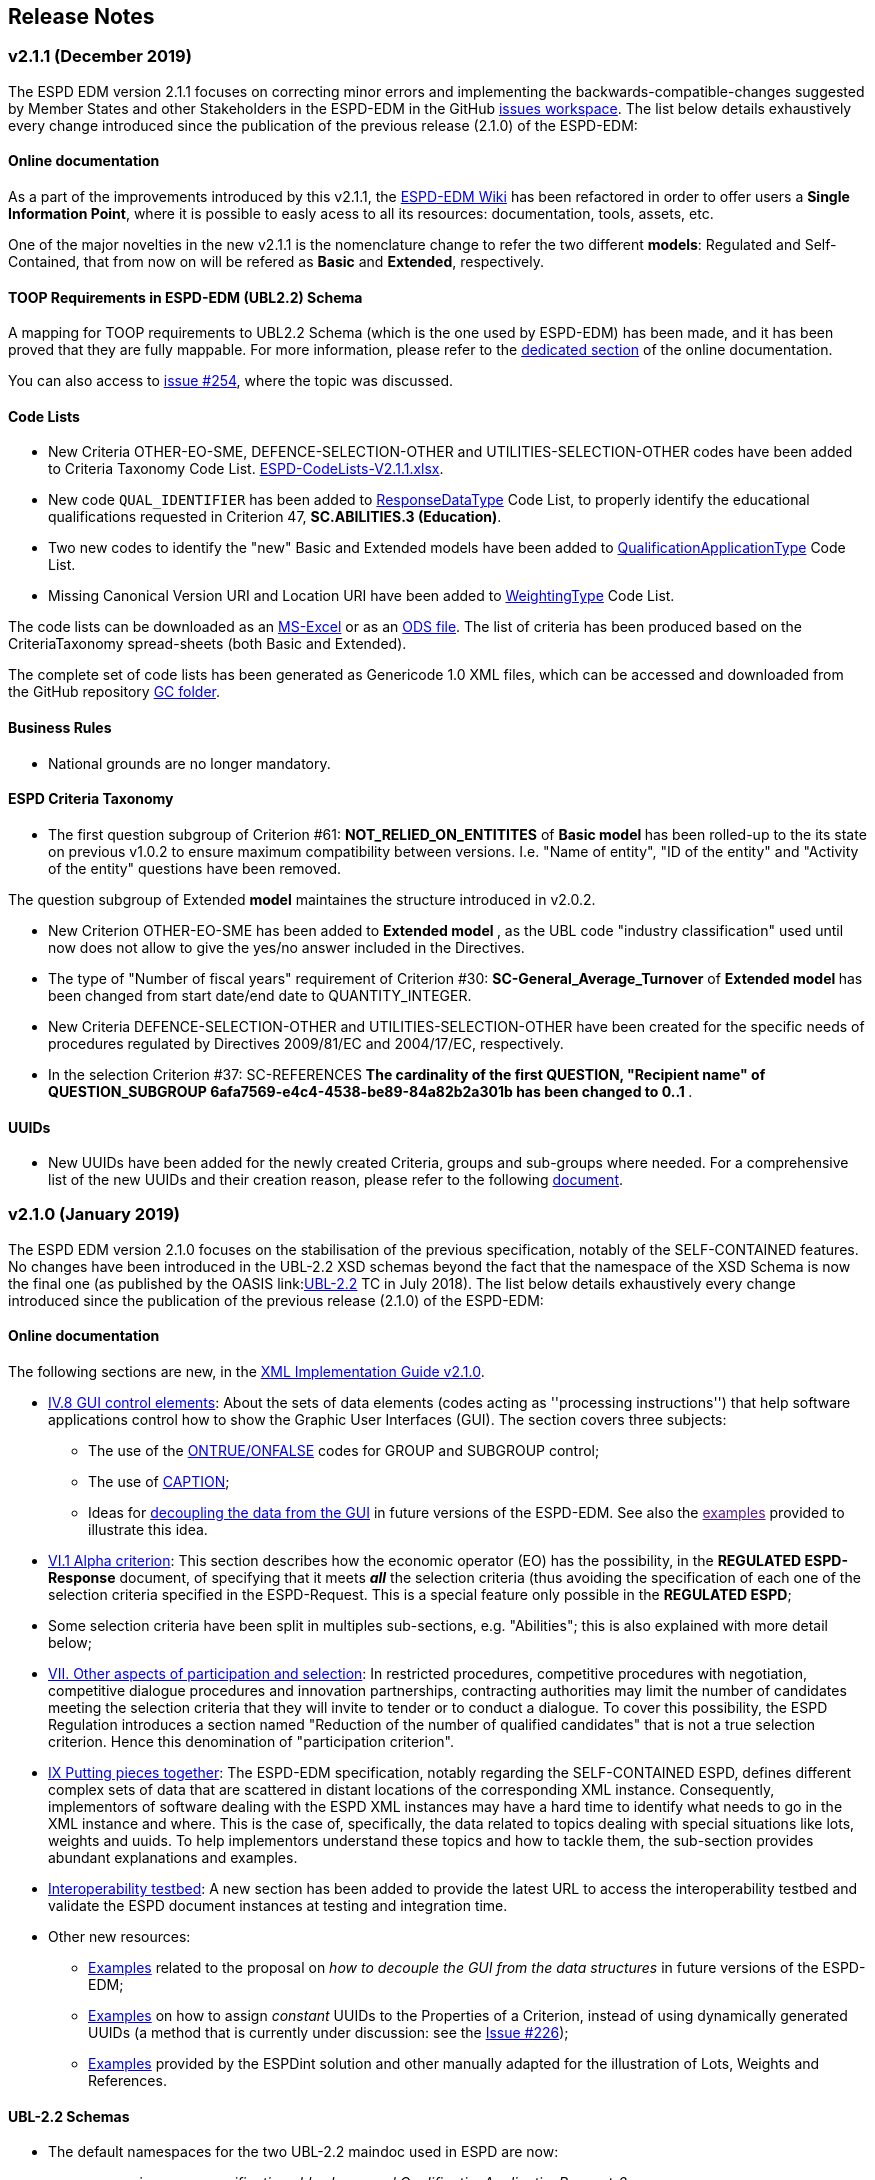 == Release Notes

=== v2.1.1 (December 2019)

The ESPD EDM version 2.1.1 focuses on correcting minor errors and implementing the backwards-compatible-changes suggested by Member
States and other Stakeholders in the ESPD-EDM in the GitHub link:https://github.com/ESPD/ESPD-EDM/issues[issues workspace].
The list below details exhaustively every change introduced since the publication of the previous release (2.1.0) of the ESPD-EDM:

==== Online documentation

As a part of the improvements introduced by this v2.1.1, the link:https://github.com/ESPD/ESPD-EDM/wiki[ESPD-EDM Wiki] has been refactored in order to offer
users a **Single Information Point**, where it is possible to easly acess to all its resources: documentation, tools, assets, etc.

One of the major novelties in the new v2.1.1 is the nomenclature change to refer the two different *models*: Regulated and Self-Contained, that from now
on will be refered as **Basic** and **Extended**, respectively.

==== TOOP Requirements in ESPD-EDM (UBL2.2) Schema

A mapping for TOOP requirements to UBL2.2 Schema (which is the one used by ESPD-EDM) has been made, and it has been proved that they are
fully mappable. For more information, please refer to the xref:xml_guide.adoc#II.3.1_UBL-2.2-TOOP-Requirements[dedicated section] of the online documentation.

You can also access to link:https://github.com/ESPD/ESPD-EDM/issues/254[issue #254], where the topic was discussed.

==== Code Lists

* New Criteria OTHER-EO-SME, DEFENCE-SELECTION-OTHER and UTILITIES-SELECTION-OTHER codes have been added to Criteria Taxonomy Code List.
link:https://github.com/ESPD/ESPD-EDM/blob/2.1.1/docs/src/main/asciidoc/dist/cl/xlsx/ESPD-CodeLists-V2.1.1.xlsx[ESPD-CodeLists-V2.1.1.xlsx].

* New code `QUAL_IDENTIFIER` has been added to
link:https://github.com/ESPD/ESPD-EDM/blob/2.1.1/docs/src/main/asciidoc/dist/cl/xlsx/ESPD-CodeLists-V2.1.1.xlsx[ResponseDataType] Code List,
to properly identify the educational qualifications requested in Criterion 47, *SC.ABILITIES.3 (Education)*.

* Two new codes to identify the "new" Basic and Extended models have been added to 
link:https://github.com/ESPD/ESPD-EDM/blob/2.1.1/docs/src/main/asciidoc/dist/cl/xlsx/ESPD-CodeLists-V2.1.1.xlsx[QualificationApplicationType] Code List.

* Missing Canonical Version URI and Location URI have been added to
link:https://github.com/ESPD/ESPD-EDM/blob/2.1.1/docs/src/main/asciidoc/dist/cl/xlsx/ESPD-CodeLists-V2.1.1.xlsx[WeightingType] Code List.

The code lists can be downloaded as an
link:https://github.com/ESPD/ESPD-EDM/blob/2.1.1/docs/src/main/asciidoc/dist/cl/xlsx/ESPD-CodeLists-V2.1.1.xlsx[MS-Excel] or as an
link:https://github.com/ESPD/ESPD-EDM/blob/2.1.1/docs/src/main/asciidoc/dist/cl/ods/ESPD-CodeLists-V2.1.1.ods[ODS file]. The list
of criteria has been produced based on the CriteriaTaxonomy spread-sheets (both Basic and Extended).

The complete set of code lists has been generated as Genericode 1.0 XML files, which can be
accessed and downloaded from the GitHub repository
link:https://github.com/ESPD/ESPD-EDM/tree/2.1.1/docs/src/main/asciidoc/dist/cl/gc[GC folder].

==== Business Rules

* National grounds are no longer mandatory.

==== ESPD Criteria Taxonomy

* The first question subgroup of Criterion #61: *NOT_RELIED_ON_ENTITITES* of **Basic *model* ** has been rolled-up to the its state on previous v1.0.2 to ensure maximum
compatibility between versions. I.e. "Name of entity", "ID of the entity" and "Activity of the entity" questions have been removed.

The question subgroup of Extended *model* maintaines the structure introduced in v2.0.2.

* New Criterion OTHER-EO-SME has been added to **Extended *model* **, as the UBL code "industry classification" used until now does not allow to give the yes/no answer
included in the Directives.

* The type of "Number of fiscal years" requirement of Criterion #30: *SC-General_Average_Turnover* of **Extended *model* ** has been changed from start date/end date to
QUANTITY_INTEGER.

* New Criteria DEFENCE-SELECTION-OTHER and UTILITIES-SELECTION-OTHER have been created for the specific needs of procedures regulated by Directives 2009/81/EC and 2004/17/EC,
respectively.

* In the selection Criterion #37: SC-REFERENCES ** The cardinality of the first QUESTION, "Recipient name" of QUESTION_SUBGROUP 6afa7569-e4c4-4538-be89-84a82b2a301b has been
changed to 0..1 **.

==== UUIDs

* New UUIDs have been added for the newly created Criteria, groups and sub-groups where needed. For a comprehensive list of the new UUIDs and their
creation reason, please refer to the following link:https://github.com/ESPD/ESPD-EDM/blob/2.1.1/docs/src/main/asciidoc/assets/new_UUIDs_for_eCertis.xlsx[document].

=== v2.1.0 (January 2019)

The ESPD EDM version 2.1.0 focuses on the stabilisation of the previous specification,
notably of the SELF-CONTAINED features. No changes have been introduced in the UBL-2.2 XSD schemas beyond the fact that the
namespace of the XSD Schema is now the final one (as published by the OASIS link:link:http://docs.oasis-open.org/ubl/UBL-2.2.html[UBL-2.2] TC in July 2018).
The list below details exhaustively every change introduced since the publication of the previous release (2.1.0) of the ESPD-EDM:

==== Online documentation

The following sections are new, in the xref:xml_guide.adoc[XML Implementation Guide v2.1.0].

* xref:xml_guide.adoc#iv-8-gui-control-elements[IV.8 GUI control elements]: About the sets of data elements (codes
acting as ''processing instructions'') that help software applications control how to show the Graphic User Interfaces
(GUI). The section covers three subjects:

** The use of the xref:xml_guide.adoc#ontrue-onfalse-codes-for-group-and-subgroup-control[ONTRUE/ONFALSE] codes for GROUP and SUBGROUP control;
** The use of xref:xml_guide.adoc#use-of-caption[CAPTION];
** Ideas for xref:xml_guide.adoc#business-data-and-gui-decoupling[decoupling the data from the GUI] in future versions of the ESPD-EDM.
See also the link:[examples] provided to illustrate this idea.

* xref:xml_guide.adoc#vi-1-alpha-criterion[VI.1 Alpha criterion]: This section describes how the economic operator (EO) has the possibility,
in the *REGULATED ESPD-Response* document, of specifying that it meets *_all_* the selection criteria (thus avoiding
the specification of each one of the selection criteria specified in the ESPD-Request. This is a special feature
only possible in the *REGULATED ESPD*;

* Some selection criteria have been split in multiples sub-sections, e.g. "Abilities"; this is also explained with more detail below;

* xref:xml_guide.adoc#vii-other-aspects-of-participation-and-selection[VII. Other aspects of participation and selection]:
In restricted procedures, competitive procedures with negotiation, competitive dialogue procedures and innovation partnerships, contracting authorities may limit
the number of candidates meeting the selection criteria that they will invite to tender or to conduct a dialogue. To cover this possibility,
the ESPD Regulation introduces a section named "Reduction of the number of qualified candidates" that is not a true selection criterion.
Hence this denomination of "participation criterion".

* xref:xml_guide.adoc#ix-putting-pieces-together[IX Putting pieces together]:
The ESPD-EDM specification, notably regarding the SELF-CONTAINED ESPD, defines different complex sets of data that are
scattered in distant locations of the corresponding XML instance. Consequently, implementors of software dealing with
the ESPD XML instances may have a hard time to identify what needs to go in the XML instance and where.
This is the case of, specifically, the data related to topics dealing with special situations like lots, weights and uuids.
To help implementors understand these topics and how to tackle them, the sub-section provides abundant explanations and
examples.

* link:#interoperability-testbed[Interoperability testbed]:
A new section has been added to provide the latest URL to access the interoperability testbed and validate the ESPD document
instances at testing and integration time.

* Other new resources:

** link:https://github.com/ESPD/ESPD-EDM/tree/2.1.0/docs/src/main/asciidoc/dist/doc/evolution/Annotations_Proposal[Examples]
related to the proposal on _how to decouple the GUI from the data structures_ in future versions of the ESPD-EDM;
** link:https://github.com/ESPD/ESPD-EDM/tree/2.1.0/docs/src/main/asciidoc/dist/doc/evolution/StaticPropertyUUIDGeneration_Proposal[Examples]
on how to assign _constant_ UUIDs to the Properties of a Criterion, instead of using dynamically generated UUIDs (a method that
is currently under discussion: see the link:https://github.com/ESPD/ESPD-EDM/issues/226[Issue #226]);
** link:https://github.com/ESPD/ESPD-EDM/tree/2.1.0/docs/src/main/asciidoc/dist/xml[Examples]
provided by the ESPDint solution and other manually adapted for the illustration of Lots, Weights and References.

==== UBL-2.2 Schemas

* The default namespaces for the two UBL-2.2 maindoc used in ESPD are now:
** _urn:oasis:names:specification:ubl:schema:xsd:QualificationApplicationRequest-2_
** _urn:oasis:names:specification:ubl:schema:xsd:QualificationApplicationResponse-2_
** The rest of all the XSD Schemas namespaces used in UBL-2.2 start now with _urn:oasis:names:specification:ubl:schema:xsd:_, too
** See also how the section
xref:xml_guide.adoc#ii-3-ubl-2-2-documents-and-libraries[II.3 UBL-2.2 Documents and libraries]
in the online documentation has been adapted

==== Code Lists

* The criteria taxonomy has been added as a code list to the spread-sheet
link:https://github.com/ESPD/ESPD-EDM/blob/2.1.0/docs/src/main/asciidoc/dist/cl/xlsx/ESPD-CodeLists-V2.1.0.xlsx[ESPD-CodeLists-V2.1.0.xlsx].
This has facilitated the automated generation of the link:https://github.com/ESPD/ESPD-EDM/blob/2.1.0/docs/src/main/asciidoc/dist/cl/gc/ESPD-CriteriaTaxonomy_V2.1.0.gc[ESPD-CriteriaTaxonomy]
Genericode instance with the UUIDs and Codes of each criterion. The code lists can be downloaded as an
link:https://github.com/ESPD/ESPD-EDM/blob/2.1.0/docs/src/main/asciidoc/dist/cl/xlsx/ESPD-CodeLists-V2.1.0.xlsx[MS-Excel] or as an
link:https://github.com/ESPD/ESPD-EDM/blob/2.1.0/docs/src/main/asciidoc/dist/cl/ods/ESPD-CodeLists-V2.1.0.ods[ODS file]. The list
of criteria has been produced based on the CriteriaTaxonomy spread-sheets (both REGULATED and SELF-CONTAINED).

* New codes have been added to the Code List
link:https://github.com/ESPD/ESPD-EDM/blob/2.1.0/docs/src/main/asciidoc/dist/cl/xlsx/ESPD-CodeLists-V2.1.0.xlsx[ResponseDataType]
to increase the semantics of the basic elements thus facilitating the software application to process the responses of
the economic operator in the SELFCONTAINED ESPD-Response document (the ''semantisation'' also facilitates the validation purposes, e.g.
to ease the validation of whether the attribute schemeID carries a code defined in the
link:https://github.com/ESPD/ESPD-EDM/blob/2.1.0/docs/src/main/asciidoc/dist/cl/xlsx/ESPD-CodeLists-V2.1.0.xlsx[EOIDType] code list).

** `ECONOMIC_OPERATOR_IDENTIFIER`, to detect whether an identifier in the response corresponds to to detect an Economic Operator
** `LOT_IDENTIFIER`, to identify procurement procedure lots in the responses
** `WEIGHT_INDICATOR`, to easily detect that an indicator corresponds to the fact that a criterion is weighted or not
** `CODE_BOOLEAN`, to identify a specific type of GUI control element (e.g. a radio button)

* Two new codes have been added to distinguish the Sole Contractor from the Consortium's Lead Entity. The old SCL one
has been marked as deprecated. See the code list
link:https://github.com/ESPD/ESPD-EDM/blob/2.1.0/docs/src/main/asciidoc/dist/cl/xlsx/ESPD-CodeLists-V2.1.0.xlsx[EORoleType].

* The complete set of code lists has been re-generated as Genericode 1.0 XML files, which can be
accessed and downloaded from the GitHub repository
link:https://github.com/ESPD/ESPD-EDM/tree/2.1.0/docs/src/main/asciidoc/dist/cl/gc[GC folder].

==== Business Rules

The link:https://joinup.ec.europa.eu/solution/interoperability-test-bed[Interoperability Testbed]
has been set up to cope with the link:https://www.itb.ec.europa.eu/espd/upload[validation] of
ESPD-Request and ESPD-Response v2.1.0 documents (click on the arrow of the combo-box 'Validate as').

==== ESPD-REGULATED Criteria Taxonomy

* In previous versions it was decided not to have a criterion named 'Global indication for all selection criteria'
(a.k.a. the "Alpha Criterion") which would avoid the need of specifying long lists of selection criteria. The
description of this criterion, as shown in the transitional EC's ESPD-Service, is
"Concerning the selection criteria the economic operator declares that It satisfies all the required selection
criteria indicated in the relevant notice or in the procurement documents referred to in the notice.". After discussion
the ESPD Working Group decided to retrieve back. Thus a new data structure for the Alpha Criterion has been added to
the REGULATED Criteria Taxonomy spread-sheet.
A new Section has also been added to the online documentation (see section
xref:xml_guide.adoc#vi-1-alpha-criterion[VI.1 Alpha Criterion]).

* Exclusion Criteria #7 and #8 (section xref:xml_guide.adoc#v-2-contributions[V.2 Contributions])
** The data structures have been redone for better alignment to the ESPD Regulation

* Selection criteria about ''Suitability'' are now split into two types of data structure, ''Enrolments'' and ''Service Contracts''.
See tabs ''Suitability-I'' and ''Suitability-II'' of the
link:https://github.com/ESPD/ESPD-EDM/blob/2.1.0/docs/src/main/asciidoc/dist/cl/xlsx/ESPD-CriteriaTaxonomy-REGULATED-V2.1.0.xlsx[ESPD-CriteriaTaxonomy-REGULATED spread-sheet].

* Selection Criterion #32 "Specific yearly turnover" (CRITERION.SELECTION.ECONOMIC_FINANCIAL_STANDING.TURNOVER.SPECIFIC_YEARLY)
** The cardinality of the QUESTION_GROUP c0cd9c1c-e90a-4ff9-bce3-ac0fe31abf16 has been changed from 1 to 1..n

* Selection Criterion #62 (CRITERION.OTHER.EO_DATA.LOTS_TENDERED, See sections
xref:xml_guide.adoc#vii-6-1-regulated-economic-operator-party[VIII.6.1 Regulated economic operator party]
and xref:xml_guide.adoc#vii-6-2-self-contained-economic-operator-party[VIII.6.2 Self-contained economic operator party].
See also link:https://github.com/ESPD/ESPD-EDM/issues/212[Issue #212])
** The data structure has changed, it now contains only a QUESTION asking for the list of Lots IDs as a free text field (differently to the ESPD-SELFCONTAINED which asks for a collection of LOT_IDENTIFIER data elements).
** The group "Is this information available electronically" has been removed

* Selection Criterion #63 (CRITERION.OTHER.EO_DATA.REDUCTION_OF_CANDIDATES)
** This criterion (named "Contributions certificates") has been removed because it was redundant: the information required therein was also asked in C#58
"EO registered in a PQS" (CRITERION.OTHER.EO_DATA.TOGETHER_WITH_OTHERS). More details are provided in the
link:https://github.com/ESPD/ESPD-EDM/issues/227[Issue #227].

* The cardinalities of the block "Is this information available electronically" have been re-adjusted

==== ESPD-SELF-CONTAINED Criteria Taxonomy

* Exclusion Criteria #1 to #6 (section xref:xml_guide.adoc#v-1-convictions[V.1 Convictions])
** The UUID of the sub-group of questions referring to the date of conviction, reason, who has been convicted, etc. has
been corrected and is now the same as in the REGULATED version
** The cardinality of the main group of QUESTION(s), with UUID "7c637c0c-7703-4389-ba52-02997a055bd7" (line 11), has changed from 1..n to 1

* Exclusion Criteria #7 and #8 (section xref:xml_guide.adoc#v-2-contributions[V.2 Contributions])
** The data structures have been redone for better alignment to the ESPD Regulation
** The descriptions of the two criteria have been modified (as there was a mistake in the wording)
** Time lapses that were treated as DESCRIPTIONS are now addressed as PERIODs; e.g. Criteria #7 and #8
** The indentation of the QUESTION inside "Is this information available electronically" has been corrected

*  Selection Criteria #5 to #28 (section xref:xml_guide.adoc#vi-2-suitability[VI.2 Suitability]):
**  ''Suitabilities'' are now split into two types of data structure, ''Enrolments'' and ''Service Contracts'' (see also tabs
''Suitability-I'' and ''Suitability-II'' of the
link:https://github.com/ESPD/ESPD-EDM/blob/2.1.0/docs/src/main/asciidoc/dist/cl/xlsx/ESPD-CriteriaTaxonomy-SELFCONTAINED-V2.1.0.xlsx[ESPD-CriteriaTaxonomy-SELFCONTAINED spread-sheet]).

* Selection Criterion #24 (CRITERION.EXCLUSION.NATIONAL.OTHER)
** The data structure has been updated, a PropertyDataType NONE was missing in line 6. This is a ''dummy'' element
necessary here because the UBL-2.2 XSD Schema makes mandatory that the first element inside a GROUP or SUBGROUP must
be a `cac:TenderingCriterionProperty`

* Selection Criteria #31 and #32 (CRITERION.SELECTION.ECONOMIC_FINANCIAL_STANDING.TURNOVER.SPECIFIC_AVERAGE and
CRITERION.SELECTION.ECONOMIC_FINANCIAL_STANDING.TURNOVER.SPECIFIC_YEARLY, see section
xref:xml_guide.adoc#vi-3-turnovers[VI.3 Turnovers])
** The REQUIREMENT "Number of fiscal years" has been corrected (from AMOUNT to QUANTITY_INTEGER).

* Selection Criteria #33 (CRITERION.SELECTION.ECONOMIC_FINANCIAL_STANDING.TURNOVER.SET_UP)
** The property data type of the field 'Please specify' (in line 12) has changed from DESCRIPTION to DATE

* Selection Criterion #35 (CRITERION.SELECTION.ECONOMIC_FINANCIAL_STANDING.RISK_INDEMNITY_INSURANCE, see section
xref:xml_guide.adoc#vi-6-2-self-contained-risk-indemnity-insurance[VI.6.2 Self-contained risk indemnity insurance])
** The property data type for the identification of Lot ID in the CA requirement has changed to LOT_IDENTIFIER
** Cardinality in Structure "Is this information available electronically" QUESTION has been changed to 1..n
** Wrongly indented QUESTION has been corrected (in the structure "Is this information available electronically")

* Selection Criterion #36 (CRITERION.SELECTION.ECONOMIC_FINANCIAL_STANDING.OTHER_REQUIREMENT(s), see section
xref:xml_guide.adoc#vi-7-2-self-contained-other-economic-or-financial-requirements[VI.7.2 Self-contained other economic or financial requirements])
** The property data type for the identification of Lot ID in the CA requirement has changed to LOT_IDENTIFIER
** UUIDs added
** Cardinality corrected

* Selection Criterion #36 (CRITERION.SELECTION.ECONOMIC_FINANCIAL_STANDING.OTHER_REQUIREMENT(s))
** Wrongly indented QUESTION has been corrected (in the structure "Is this information available electronically")

* Selection Criterion #38 (CRITERION.SELECTION.TECHNICAL_PROFESSIONAL_ABILITY.REFERENCES.SUPPLIES_DELIVERY_PERFORMANCE, see
the criterion Data Structure in section ''VI.8.2 Self-contained references'' and in the SELF-CONTAINED Criteria Taxonomy
link:https://github.com/ESPD/ESPD-EDM/blob/2.1.0/docs/src/main/asciidoc/dist/cl/xlsx/ESPD-CriteriaTaxonomy-SELFCONTAINED-V2.1.0.xlsx[spread-sheet]
tab ''SC-References'')
** REQUIREMENT(s) regarding the identifiers of Lots are now semantised as LOT_IDENTIFIER
** Cardinality of the QUESTION in the block "Is the information available electronically" has been corrected (from 1 to 1..n)

* Selection Criterion #39 (CRITERION.SELECTION.TECHNICAL_PROFESSIONAL_ABILITY.REFERENCES.SERVICES_DELIVERY_PERFORMANCE, see the
link:https://github.com/ESPD/ESPD-EDM/blob/2.1.0/docs/src/main/asciidoc/dist/cl/xlsx/ESPD-CriteriaTaxonomy-SELFCONTAINED-V2.1.0.xlsx[Criteria Taxonomy]
for the SELF-CONTAINED ESPD and section ''VI.8.2 Self-contained references'')
** Description has been corrected. It now reads "For public service contracts only: During the reference period, the economic operator has provided the following main services of the type specified. Contracting authorities may require up to three years and allow experience dating from more than three years.".

* Selection Criteria #40 to #51 about ''Abilities'' have been split into 5 different data structures
(See these tabs in the
 link:https://github.com/ESPD/ESPD-EDM/blob/2.1.0/docs/src/main/asciidoc/dist/cl/xlsx/ESPD-CriteriaTaxonomy-SELFCONTAINED-V2.1.0.xlsx[ESPD-CriteriaTaxonomy-SELFCONTAINED spread-sheet])

** SC-Abilities_1 (Persons), Criteria #40 and #41 (technicians)
** SC-Abilities_2 (Facilities), Criteria #42 to #46 (about facilities, studies, supply chain, etc.)
** SC-Abilities_3 (Education), Criterion #47 (about educational and professional qualifications). Concerning this
Criterion, an Information Box has also been added to explain what is ESCO, the need of using URLs to identify the
Qualifications and where to find additional information about ESCO (see also information box and XML example in
section ''VI.9.6 Self-contained Abilities (III) - Education'')
* SC-Abilities_4 (Checks), Criterion #48 (about allowance of checks), and
** SC-Abilities_5 (Staff), about the contractor's personnel

* Selection Criteria #41 (CRITERION.SELECTION.TECHNICAL_PROFESSIONAL_ABILITY.TECHNICAL.TECHNICIANS_FOR_CARRYING_WORKS)
** The word _waited_ was replaced with _weighted_ in different places of the criterion.

* Selection Criteria #52 and #53 (Samples and certificates, section 'VI.11 Samples and certificates')
** An indentation was corrected in Criteria 52 and 53. The QUESTION tag was misplaced and hidden.

* Selection Criterion #57 (CRITERION.OTHER.EO_DATA.SHELTERED_WORKSHOP)
** Wrongly indented tag \{QUESTION} has been corrected.

* Selection Criterion #58 (CRITERION.OTHER.EO_DATA.REGISTERED_IN_OFFICIAL_LIST)
** The data structure has changed, the CAPTION "If the relevant documentation is available electronically, please provide it" has been removed. The use of the block "Is this information available electronically" (UUID) must be used for that specific purpose.

* Selection Criterion #59 (CRITERION.OTHER.EO_DATA.TOGETHER_WITH_OTHERS)
** The data structure of this criterion has been modified to align it to the one in the REGULATED ESPD
** A CODE property data type has replaced the type IDENTIFIER (which was wrongly assigned to the field 'Please indicate
the role of the economic operator in the group (leader, responsible for specific tasks...)' in line 8).

* Selection Criteria #60 (Relied on entities, CRITERION.OTHER.EO_DATA.RELIES_ON_OTHER_CAPACITIES)
** In Criterion 60, the DataPropertyTypes ECONOMIC_OPERATOR_IDENTIFIER has replaced IDENTIFIER in line 8
** CODE has replaced DESCRIPTION in line 9
** Wrongly indented tag \{QUESTION} has also been corrected.

* Selection Criterion #61 (CRITERION.OTHER.EO_DATA.SUBCONTRACTS_WITH_THIRD_PARTIES. The code list to be used is the
maintained in SIMAP for CodeLists (https://simap.ted.europa.eu/cpv)
** ID of the subcontractor has been semantised from IDENTIFIER to ECONOMIC_OPERATOR_ID
** The field 'Activity of the entity (for this specific procedure) can now be expressed as a set of one or more CPV codes

* Selection Criterion #62 (CRITERION.OTHER.EO_DATA.LOTS_TENDERED, See sections ''VIII.6.1 Regulated economic operator party'' and ''VIII.6.2 Self-contained economic operator party'')
** The group "Is this information available electronically" has been removed
** Wrongly indented tag \{QUESTION} has been corrected.

* Selection Criterion #63 (CRITERION.OTHER.EO_DATA.REDUCTION_OF_CANDIDATES)
** This criterion (named "Contributions certificates") has been removed because it was redundant: the information required therein was also asked in C#58
"EO registered in a PQS" (CRITERION.OTHER.EO_DATA.TOGETHER_WITH_OTHERS). More details are provided in the
link:https://github.com/ESPD/ESPD-EDM/issues/227[Issue #227].

* The cardinalities of the block "Is this information available electronically" have been re-adjusted

==== UUIDs

* Criteria UUIDs are not backwards-consistent (with versions 1.0.2, 2.0.*). New UUIDs have been added for the new
ESPD-SELF-CONTAINED groups and sub-groups where needed. All corrected and new UUIDs are red-coloured in the
CriteriaTaxonomy spread-sheets.

=== v2.0.2 (May 2018)

The ESPD EDM version 2.0.2 is now released and contains only bugs fixed on the basis of the received comments on GitHub.
The release contains a definition of all relevant
business rules and corresponding schematron files to validate Regulate and Self-Contained ESPD Request and Response XML instances
(including the validation of the criteria taxonomy). The corresponding TestBed for version 2.1.1 has been set up.
The specifications for version 2.0.2 contain an updated distribution of the ESPD Exchange Data Model and include a corresponding implementation guideline
which clarifies the ESPD validation architecture in Annex I. Also, the BIS 41 – ESPD version 2.0.2 was updated accordingly.

This release encompasses these other minor updates:

* **Code lists**

** A new code list has been added: "WeightingType". Reason: some selection criteria need to be weighted. In version 2.0.0 the element "cbc:WeightingTypeCode" was added to the root of the "UBL-QualificationApplicationResponse-2.2-Pre-award.xd" document.
** Two code lists have been removed as they are not used anymore in versions 2.0.x: `PeriodMeasureTypeCodes` and `TechnicalCapabilityTypeCode`.

* **Criteria data structures**

** All criteria have now one block "Is this information available electronically" with cardinality 0..n. See data structures spread-sheets for both
the link:https://github.com/ESPD/ESPD-EDM/blob/2.0.2/docs/src/main/asciidoc/dist/cl/ods/ESPD-CriteriaTaxonomy-REGULATED-V2.0.2.ods[REGULATED] and the
link:https://github.com/ESPD/ESPD-EDM/blob/2.0.2/docs/src/main/asciidoc/dist/cl/ods/ESPD-CriteriaTaxonomy-SELFCONTAINED-V2.0.2.ods[SELF-CONTAINED] models.

** In the *SELF-CONTAINED ESPD* CRITERION.SELECTION.ECONOMIC_FINANCIAL_STANDING.RISK_INDEMNITY_INSURANCE Subgroup "83e3dcc4-c9b3-47e5-9fb8-ffd8386679f1" changed its cardinality from 1 to 1..n.

** In "Financial Ratios" for the SELF-CONTAINED ESPD, the REQUIREMENT "Ratio Type" needs to be a CODE (not a DESCRIPTION, as in previous versions). This code is needed by the Contracting Authority
to specify the BACH's code (See section "VI.4.2 Self-contained financial ratios" of the online documentation for details on this).

* **UUIDS**

** In the previous versions the UUIDs for the block "Is this information available electronically" where not 100% consistent. For some criteria they used the same UUIDs as in version 1.0.2 and for other a completely different set of UUIDS.
This has been corrected and now all criteria have one block "Is this information available electronically", and all of them use the same UUIDs (the ones used also in version 1.0.2).

=== v2.0.1 (1st February 2018)

The changes specified herein have been applied in both (1) the link:++https://github.com/ESPD/ESPD-EDM++[ESPD-EDM specification], version 2.1.1 published in this Github repository; and (2) the link:++http://wiki.ds.unipi.gr/display/ESPDInt/BIS+41+-+ESPD+V2.1.1++[ESPDInt BIS document].

See also details in: link:++https://github.com/ESPD/ESPD-EDM/tree/2.1.1/docs/src/main/asciidoc/dist/rn/Release Notes-2.1.1.ods++[Release Notes Details] and in this Github "Issues" section.

* *Code Lists*:

** The "ActivityType", "AmountTypeCode" and "ContractType" Code Lists have been removed, as they're not used. The Code List "ContractType" is covered (i.e. replaced) by the CodeList "ProcedureType". The ESPDInt BIS document has been modified accordingly: Section about Code Lists has been updated.

* *Use of the UBL-2.2 Schemas elements*:

** The UBL-2.2 element `ProfileExecutionID` is used now to compulsorily specify the version and *model* of the ESPD-EDM. See the possible values in the Code List "ProfileExecutionID" (e.g. "ESPD-EDMv2.0.0-REGULATED", "ESPD-EDMv2.0.0-SELFCONTAINED", "ESPD-EDMv2.1.1-REGULATED", "ESPD-EDMv2.1.1-SELFCONTAINED"...see also the Guideline and XML examples. Remember also that cardinalities are to be controlled via business rule). The ESPDInt BIS document has been modified accordingly: Inclusion of the ESPD version identifier (tir070-299;tir092-299). The following Business Rules have been added: TRDM092-55, TRDM072-36 for tir92-299 and tir070-299 to control the Evidence version.

** The v2.0.0 documentation specified in section "VIII.5 Reference to publications and to the ESPD Request" that the elements `cac:QualificationApplicationRequest/cac:AdditionalDocumentReference/cbc:ID` and `cac:QualificationApplicationRequest/cac:AdditionalDocumentReference/cbc:UUID` had to be used to refer to other documents. This was an editorial error and has been corrected: the elements to be referred are: `cac:QualificationApplicationRequest/cbc:ID` and `cac:QualificationApplicationRequest/cbc:UUID`.

** Element `cac:ProcurementProject` (cardinality 0..1): Use this component to identify and describe the procurement administrative procedure. The REGULATED version should not contain a `cac:ProcurementProject` in order to ensure the back-wards compatibility with the version 1.0.2. Use this component in case the ESPD is SELF-CONTAINED and the procedure is divided into lots. In this case use the `ProcurementProjectLot` component to provide details specific to the lot and reserve the `ProcurementProject` component to describe the global characteristics of the procedure.

* *ESPD-EDM Cardinalities*:

** The ESPD-EDM cardinality for the element `cac:TenderingCriterionResponse/cac:ResponseValue` has been modified to 0..n (see the online ESPD-EDM documentation).

** The cardinality of the element `cac:Evidence/cbc:ID` is now mandatory (to be controlled via business rule, as the UBL-XSD is 0..1). The ESPDInt BIS document has been modified accordingly.

** About elements of `cac:ProcurementProject`:

*** The cardinality of `cbc:ProcurementTypeCode` is now '0..1' in both the REGULATED and the SELFCONTAINED ESPD Requests (Thus ensuring compatibility between version 2.1.1 REGULATED and v1.0.2). The ESPDInt BIS document has been modified accordingly: Cardinality for the class Procurement Project and the subordinated elements tir070-503, tir070-504, tir92-505, tir92-506 from 1..1 to 0..1 has been changed.

*** The cardinality of `cbc:Name` is now 0.1 in both the REGULATED and the SELFCONTAINED ESPD Requests. If used the text must match the one used in the Contract Notice.

*** The cardinality of `cbc:Description` is now 0.n in both the REGULATED and the SELFCONTAINED ESPD Requests (thus ensuring compatibility with UBL-2.2 multi-line descriptions). If used the text must match the one used in the Contract Notice.

*** ESPDInt BIS document: Adding cardinalitites for "Evidence issuer party" and "Criterion fulfillment URI".

* *UUIDS reviewed*: UUIDs, names and descriptions in files ESPD-REGULATED-CriteriaTaxonomy-V02.00.01 and ESPD-SELFCONTAINED-CriteriaTaxonomy-V02.00.01.xlsx do match now the ones in ESPD-Data_Structures-REGULATED-V02.00.01 and ESPD-Data_Structures-SELFCONTAINED-V02.00.01 spreadsheet books. Some UUIDS for subgroups of requirements have also been corrected (e.g. SC-General_Turnover --> 5ca58d66-3ef1-4145-957c-45d5b18a837f,  SC-Specific_Turnover --> 19a68e37-d307-4a28-9061-c22cd767be58, SC-General_Average_Turnover --> 53882893-f4a8-40ae-99dc-cad7b0748790, SC-Specific_Average_Turnover --> 6cff132b-8d15-4f79-ae37-2f9295432381).

* *Data Structures*:

** Information available electronically: The group "Is this information available electronically" is now present i all the criteria data structures (see "Data Structures" in the "dist/cl" files).

** Some codes "ON*" were erroneous and have been transformed into "ONTRUE", e.g.Criterion 22 in the REGULATED Data Structures spreadsheets book AND Criterion 22 in the SELF-CONTAINED Data Structures spreadsheets book.

** Missing data types: Some data types were missing and have been added; e.g. compare criteria 9 to 11, and criteria 62 and 63 between versions 2.0.0 and version 2.1.1.

The ESPDInt BIS document has been aligned accordingly.

* *Editorial corrections*:

** ESPD-EDM specification:

*** The definitions in the Data Structure spread-sheets containing syntax and grammar errors have been corrected (based on the texts on the Regulation Annex II and ESPD Service GUI). Additional comments have also been added in the online documentation about the use of the UBL-2.2 0..n multi-line descriptions, as requested by some users.

*** Requirement about LotsThe documentation (in version 2.1.1) has been modified and reads now "One Lot must be always instantiated in the REGULATED ESPD XML document, and its identifier value should be '0'. The REGULATED version of the ESPD cannot be used for procurement procedures divided into Lots. For procedures divided into Lots use the SELF-CONTAINED version.

*** Additional explanatory texts have been added at the beginning of sections "VI.2.6 Self-contained specific yearly turnover" and "VI.2.8 Self-contained specific average turnover" to clarify the use of CPVs.

*** Group "Is this information available electronically": Beware that in version 2.0.0 this sentence was phrased differently as "Is this information available at no cost to the authorities from an EU Member State database?".

*** Enhanced description of the codes ON*, ONTRUE,ONFALSE, and other Data Structure elements: A sub-section "IV.4 Mock-ups, data structures, XML examples and tools" has been added to the online documentation explaining the meaning and use of each column of the Data Structures.

*** The figures representing the criteria taxonomies (both exclusion grounds and selection criteria) are now aligned with the criteria defined in the CriteriaTaxonomy and Data Structure spread-sheets (compare images in sections "V. Exclusion criteria", "VI. Selection criteria" and these files located in the "dist/cl" folder).

** ESPDInt BIS document:

*** "Customization Identifier" for the Request and the Response to the section "Identifiers" added.
*** Name of the ListIDs named in the Business Rules TRDM092-33 and TRDM070-BR-22 has been modified.
*** Implementation Guideline for tir070-061 and tir92-071 modified.
*** `tir70-502` added to reflect the country name.
*** Illustration of the differences between the regulated and the self-contained ESPD in data models and implementation guidelines.


* *ESPD-EDM specification artefacts*:

** The content of the "dist/xlst" folder has been enriched and reorganised as follows:

*** The stylesheets used to transform the Data Structure *.ods files into ESPD-EDM XML instances are now under the folder 'dist\xslt\ODS Data Structures to ESPD XML'. New files have been added to this folder to help with the automation of the generation of the bunch of all the data structures in a go: e.g. ESPD-Transformation.jar, ESPD-Transformer.bat. The use of these files is explained in section "IV.4 Mock-ups, data structures, XML examples and tools", subsection "Data structures spread-sheets as a tool to generate XML instances" of the documentation.

*** A new folder named "XLSX CodeLists to Genericode" contains a style-sheet that can be used to generate OASIS Genericode 1.0 *.gc files (see "dist/cl/gc" folder) out of the spread-sheets book containing the Code Lists (file "dist/cl/xlsx/ESPD-CodeLists-V02.00.01.xlsx"). Please read the README.txt file inside this folder with the usage instructions.


* *Business Rules*:

** Modifications applied to the ESPDInt BIS document (aligned to the modifications on the ESPD-EDM specification):

*** Changing path mentioned in the following Business Rules: TRDM092-13, TRDM092-14 and in the following implementation guidelines tir92-543, tir92-309.
*** Adding the following Business Rules: TRDM092-56, TRDM072-37 for tir070-601, tir092-601 to control the criterion requirement structure.
*** Adding the following Business Rules: TRDM092-57 for tir92-525 to control the confidentiality of responses.
*** Removed the element "Postbox" from all address classes.
*** Extended requirement description of tbr070-002 and tbr92-019
*** Adding the following elements tir070-601, tir092-601
*** Adding the Business Rule TRDM092-58 for tir092-526 to control the Criterion Property Groups

=== v2.0.0 (25th July 2017)

. Adoption of UBL-2.2 XSD Schemata;
. Introduction of REGULATED and SELFCONTAINED ESPD

=== v1.0.2 (28th of July 2016)

* https://github.com/ESPD/ESPD-EDM/issues/2[Change cardinality of requirements inside requirement groups].
